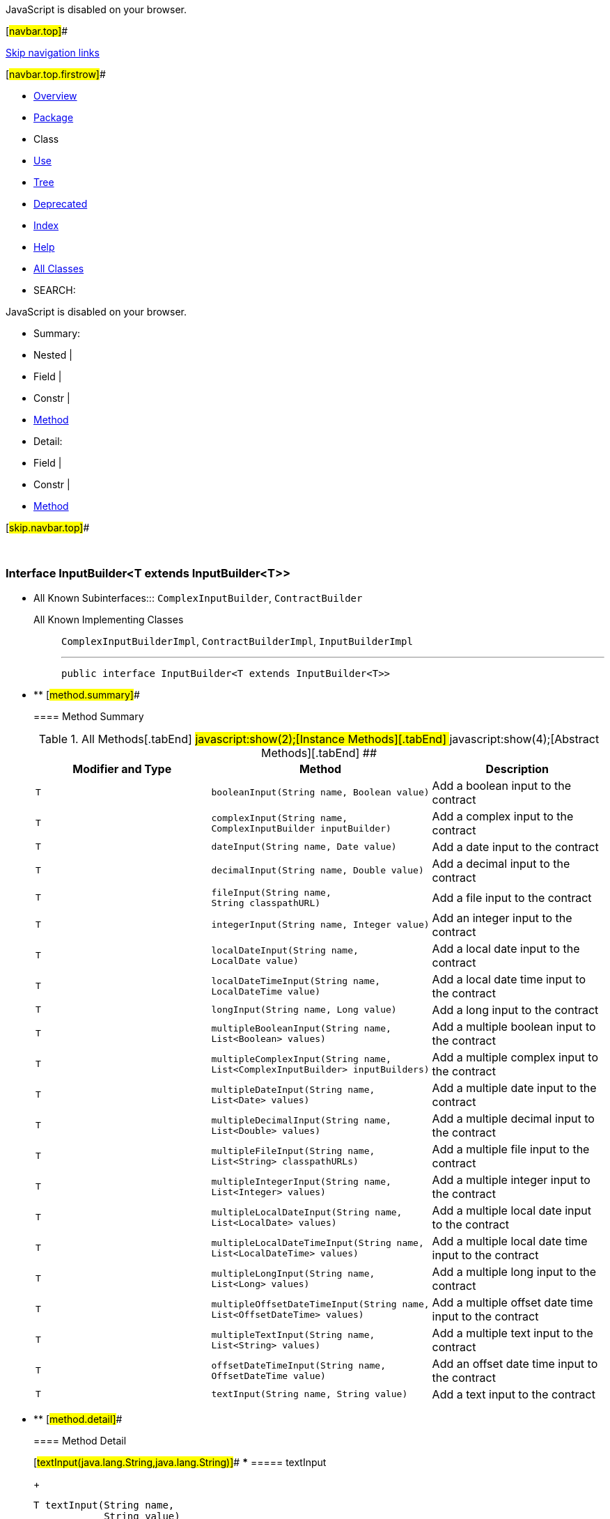 JavaScript is disabled on your browser.

[#navbar.top]##

link:#skip.navbar.top[Skip navigation links]

[#navbar.top.firstrow]##

* link:../../../../../index.html[Overview]
* link:package-summary.html[Package]
* Class
* link:class-use/InputBuilder.html[Use]
* link:package-tree.html[Tree]
* link:../../../../../deprecated-list.html[Deprecated]
* link:../../../../../index-all.html[Index]
* link:../../../../../help-doc.html[Help]

* link:../../../../../allclasses.html[All Classes]

* SEARCH:

JavaScript is disabled on your browser.

* Summary: 
* Nested | 
* Field | 
* Constr | 
* link:#method.summary[Method]

* Detail: 
* Field | 
* Constr | 
* link:#method.detail[Method]

[#skip.navbar.top]##

 

[.packageLabelInType]#Package# link:package-summary.html[com.bonitasoft.test.toolkit.contract]

=== Interface InputBuilder<T extends InputBuilder<T>>

* All Known Subinterfaces:::
  `ComplexInputBuilder`, `ContractBuilder`
+
All Known Implementing Classes:::
  `ComplexInputBuilderImpl`, `ContractBuilderImpl`, `InputBuilderImpl`
+

'''''
+
....
public interface InputBuilder<T extends InputBuilder<T>>
....

* ** [#method.summary]##
+
==== Method Summary
+
.[#t0 .activeTableTab]#All Methods[.tabEnd]# ##[#t2 .tableTab]#javascript:show(2);[Instance Methods][.tabEnd]# ##[#t3 .tableTab]#javascript:show(4);[Abstract Methods][.tabEnd]# ##
[width="100%",cols="34%,33%,33%",options="header",]
|===========================================================================================================
|Modifier and Type |Method |Description
|`T` |`booleanInput​(String name,             Boolean value)` a|
Add a boolean input to the contract

|`T` |`complexInput​(String name,             ComplexInputBuilder inputBuilder)` a|
Add a complex input to the contract

|`T` |`dateInput​(String name,          Date value)` a|
Add a date input to the contract

|`T` |`decimalInput​(String name,             Double value)` a|
Add a decimal input to the contract

|`T` |`fileInput​(String name,          String classpathURL)` a|
Add a file input to the contract

|`T` |`integerInput​(String name,             Integer value)` a|
Add an integer input to the contract

|`T` |`localDateInput​(String name,               LocalDate value)` a|
Add a local date input to the contract

|`T` |`localDateTimeInput​(String name,                   LocalDateTime value)` a|
Add a local date time input to the contract

|`T` |`longInput​(String name,          Long value)` a|
Add a long input to the contract

|`T` |`multipleBooleanInput​(String name,                     List<Boolean> values)` a|
Add a multiple boolean input to the contract

|`T` |`multipleComplexInput​(String name,                     List<ComplexInputBuilder> inputBuilders)` a|
Add a multiple complex input to the contract

|`T` |`multipleDateInput​(String name,                  List<Date> values)` a|
Add a multiple date input to the contract

|`T` |`multipleDecimalInput​(String name,                     List<Double> values)` a|
Add a multiple decimal input to the contract

|`T` |`multipleFileInput​(String name,                  List<String> classpathURLs)` a|
Add a multiple file input to the contract

|`T` |`multipleIntegerInput​(String name,                     List<Integer> values)` a|
Add a multiple integer input to the contract

|`T` |`multipleLocalDateInput​(String name,                       List<LocalDate> values)` a|
Add a multiple local date input to the contract

|`T` |`multipleLocalDateTimeInput​(String name,                           List<LocalDateTime> values)` a|
Add a multiple local date time input to the contract

|`T` |`multipleLongInput​(String name,                  List<Long> values)` a|
Add a multiple long input to the contract

|`T` |`multipleOffsetDateTimeInput​(String name,                            List<OffsetDateTime> values)` a|
Add a multiple offset date time input to the contract

|`T` |`multipleTextInput​(String name,                  List<String> values)` a|
Add a multiple text input to the contract

|`T` |`offsetDateTimeInput​(String name,                    OffsetDateTime value)` a|
Add an offset date time input to the contract

|`T` |`textInput​(String name,          String value)` a|
Add a text input to the contract

|===========================================================================================================

* ** [#method.detail]##
+
==== Method Detail
+
[#textInput(java.lang.String,java.lang.String)]##
*** ===== textInput
+
[source,methodSignature]
----
T textInput​(String name,
            String value)
----
+
Add a text input to the contract
+
[.paramLabel]#Parameters:#::
  `name` - The name of the text contract input.
  +
  `value` - The value for the text contract input, of type https://docs.oracle.com/en/java/javase/11/docs/api/java.base/java/lang/String.html?is-external=true[`String`].
[.returnLabel]#Returns:#::
  this link:InputBuilder.html[`InputBuilder`]
+
[#multipleTextInput(java.lang.String,java.util.List)]##
*** ===== multipleTextInput
+
[source,methodSignature]
----
T multipleTextInput​(String name,
                    List<String> values)
----
+
Add a multiple text input to the contract
+
[.paramLabel]#Parameters:#::
  `name` - The name of the multiple text contract input.
  +
  `values` - The text values for the multiple contract input, of type https://docs.oracle.com/en/java/javase/11/docs/api/java.base/java/util/List.html?is-external=true[`List<String>`].
[.returnLabel]#Returns:#::
  this link:InputBuilder.html[`InputBuilder`]
+
[#booleanInput(java.lang.String,java.lang.Boolean)]##
*** ===== booleanInput
+
[source,methodSignature]
----
T booleanInput​(String name,
               Boolean value)
----
+
Add a boolean input to the contract
+
[.paramLabel]#Parameters:#::
  `name` - The name of the boolean contract input.
  +
  `value` - The value for the boolean contract input, of type https://docs.oracle.com/en/java/javase/11/docs/api/java.base/java/lang/Boolean.html?is-external=true[`Boolean`].
[.returnLabel]#Returns:#::
  this link:InputBuilder.html[`InputBuilder`]
+
[#multipleBooleanInput(java.lang.String,java.util.List)]##
*** ===== multipleBooleanInput
+
[source,methodSignature]
----
T multipleBooleanInput​(String name,
                       List<Boolean> values)
----
+
Add a multiple boolean input to the contract
+
[.paramLabel]#Parameters:#::
  `name` - The name of the multiple boolean contract input.
  +
  `values` - The boolean values for the multiple contract input, of type https://docs.oracle.com/en/java/javase/11/docs/api/java.base/java/util/List.html?is-external=true[`List<Boolean>`].
[.returnLabel]#Returns:#::
  this link:InputBuilder.html[`InputBuilder`]
+
[#integerInput(java.lang.String,java.lang.Integer)]##
*** ===== integerInput
+
[source,methodSignature]
----
T integerInput​(String name,
               Integer value)
----
+
Add an integer input to the contract
+
[.paramLabel]#Parameters:#::
  `name` - The name of the integer contract input.
  +
  `value` - The value for the integer contract input, of type https://docs.oracle.com/en/java/javase/11/docs/api/java.base/java/lang/Integer.html?is-external=true[`Integer`].
[.returnLabel]#Returns:#::
  this link:InputBuilder.html[`InputBuilder`]
+
[#multipleIntegerInput(java.lang.String,java.util.List)]##
*** ===== multipleIntegerInput
+
[source,methodSignature]
----
T multipleIntegerInput​(String name,
                       List<Integer> values)
----
+
Add a multiple integer input to the contract
+
[.paramLabel]#Parameters:#::
  `name` - The name of the multiple integer contract input.
  +
  `values` - The integer values for the multiple contract input, of type https://docs.oracle.com/en/java/javase/11/docs/api/java.base/java/util/List.html?is-external=true[`List<Integer>`].
[.returnLabel]#Returns:#::
  this link:InputBuilder.html[`InputBuilder`]
+
[#decimalInput(java.lang.String,java.lang.Double)]##
*** ===== decimalInput
+
[source,methodSignature]
----
T decimalInput​(String name,
               Double value)
----
+
Add a decimal input to the contract
+
[.paramLabel]#Parameters:#::
  `name` - The name of the decimal contract input.
  +
  `value` - The value for the decimal contract input, of type https://docs.oracle.com/en/java/javase/11/docs/api/java.base/java/lang/Double.html?is-external=true[`Double`].
[.returnLabel]#Returns:#::
  this link:InputBuilder.html[`InputBuilder`]
+
[#multipleDecimalInput(java.lang.String,java.util.List)]##
*** ===== multipleDecimalInput
+
[source,methodSignature]
----
T multipleDecimalInput​(String name,
                       List<Double> values)
----
+
Add a multiple decimal input to the contract
+
[.paramLabel]#Parameters:#::
  `name` - The name of the multiple decimal contract input.
  +
  `values` - The decimal values for the multiple contract input, of type https://docs.oracle.com/en/java/javase/11/docs/api/java.base/java/util/List.html?is-external=true[`List<Double>`].
[.returnLabel]#Returns:#::
  this link:InputBuilder.html[`InputBuilder`]
+
[#longInput(java.lang.String,java.lang.Long)]##
*** ===== longInput
+
[source,methodSignature]
----
T longInput​(String name,
            Long value)
----
+
Add a long input to the contract
+
[.paramLabel]#Parameters:#::
  `name` - The name of the long contract input.
  +
  `value` - The value for the long contract input, of type https://docs.oracle.com/en/java/javase/11/docs/api/java.base/java/lang/Long.html?is-external=true[`Long`].
[.returnLabel]#Returns:#::
  this link:InputBuilder.html[`InputBuilder`]
+
[#multipleLongInput(java.lang.String,java.util.List)]##
*** ===== multipleLongInput
+
[source,methodSignature]
----
T multipleLongInput​(String name,
                    List<Long> values)
----
+
Add a multiple long input to the contract
+
[.paramLabel]#Parameters:#::
  `name` - The name of the multiple long contract input.
  +
  `values` - The long values for the multiple contract input, of type https://docs.oracle.com/en/java/javase/11/docs/api/java.base/java/util/List.html?is-external=true[`List<Long>`].
[.returnLabel]#Returns:#::
  this link:InputBuilder.html[`InputBuilder`]
+
[#fileInput(java.lang.String,java.lang.String)]##
*** ===== fileInput
+
[source,methodSignature]
----
T fileInput​(String name,
            String classpathURL)
----
+
Add a file input to the contract
+
[.paramLabel]#Parameters:#::
  `name` - The name of the file contract input.
  +
  `classpathURL` - The URL of the file, presents in the classpath.
[.returnLabel]#Returns:#::
  this link:InputBuilder.html[`InputBuilder`]
+
[#multipleFileInput(java.lang.String,java.util.List)]##
*** ===== multipleFileInput
+
[source,methodSignature]
----
T multipleFileInput​(String name,
                    List<String> classpathURLs)
----
+
Add a multiple file input to the contract
+
[.paramLabel]#Parameters:#::
  `name` - The name of the multiple file contract input.
  +
  `classpathURLs` - The URL's of the files, present in the class-path.
[.returnLabel]#Returns:#::
  this link:InputBuilder.html[`InputBuilder`]
+
[#dateInput(java.lang.String,java.util.Date)]##
*** ===== dateInput
+
[source,methodSignature]
----
T dateInput​(String name,
            Date value)
----
+
Add a date input to the contract
+
[.paramLabel]#Parameters:#::
  `name` - The name of the date contract input.
  +
  `value` - The value for the date contract input, of type https://docs.oracle.com/en/java/javase/11/docs/api/java.base/java/util/Date.html?is-external=true[`Date`].
[.returnLabel]#Returns:#::
  this link:InputBuilder.html[`InputBuilder`]
+
[#multipleDateInput(java.lang.String,java.util.List)]##
*** ===== multipleDateInput
+
[source,methodSignature]
----
T multipleDateInput​(String name,
                    List<Date> values)
----
+
Add a multiple date input to the contract
+
[.paramLabel]#Parameters:#::
  `name` - The name of the multiple date contract input.
  +
  `values` - The date values for the multiple contract input, of type https://docs.oracle.com/en/java/javase/11/docs/api/java.base/java/util/List.html?is-external=true[`List<Date>`].
[.returnLabel]#Returns:#::
  this link:InputBuilder.html[`InputBuilder`]
+
[#localDateInput(java.lang.String,java.time.LocalDate)]##
*** ===== localDateInput
+
[source,methodSignature]
----
T localDateInput​(String name,
                 LocalDate value)
----
+
Add a local date input to the contract
+
[.paramLabel]#Parameters:#::
  `name` - The name of the local date contract input.
  +
  `value` - The value for the local date contract input, of type https://docs.oracle.com/en/java/javase/11/docs/api/java.base/java/time/LocalDate.html?is-external=true[`LocalDate`].
[.returnLabel]#Returns:#::
  this link:InputBuilder.html[`InputBuilder`]
+
[#multipleLocalDateInput(java.lang.String,java.util.List)]##
*** ===== multipleLocalDateInput
+
[source,methodSignature]
----
T multipleLocalDateInput​(String name,
                         List<LocalDate> values)
----
+
Add a multiple local date input to the contract
+
[.paramLabel]#Parameters:#::
  `name` - The name of the multiple local date contract input.
  +
  `values` - The local date values for the multiple contract input, of type https://docs.oracle.com/en/java/javase/11/docs/api/java.base/java/util/List.html?is-external=true[`List<LocalDate>`].
[.returnLabel]#Returns:#::
  this link:InputBuilder.html[`InputBuilder`]
+
[#localDateTimeInput(java.lang.String,java.time.LocalDateTime)]##
*** ===== localDateTimeInput
+
[source,methodSignature]
----
T localDateTimeInput​(String name,
                     LocalDateTime value)
----
+
Add a local date time input to the contract
+
[.paramLabel]#Parameters:#::
  `name` - The name of the local date time contract input.
  +
  `value` - The value for the local date time contract input, of type https://docs.oracle.com/en/java/javase/11/docs/api/java.base/java/time/LocalDateTime.html?is-external=true[`LocalDateTime`].
[.returnLabel]#Returns:#::
  this link:InputBuilder.html[`InputBuilder`]
+
[#multipleLocalDateTimeInput(java.lang.String,java.util.List)]##
*** ===== multipleLocalDateTimeInput
+
[source,methodSignature]
----
T multipleLocalDateTimeInput​(String name,
                             List<LocalDateTime> values)
----
+
Add a multiple local date time input to the contract
+
[.paramLabel]#Parameters:#::
  `name` - The name of the multiple local date time contract input.
  +
  `values` - The local date time values for the multiple contract input, of type https://docs.oracle.com/en/java/javase/11/docs/api/java.base/java/util/List.html?is-external=true[`List<LocalDateTime>`].
[.returnLabel]#Returns:#::
  this link:InputBuilder.html[`InputBuilder`]
+
[#offsetDateTimeInput(java.lang.String,java.time.OffsetDateTime)]##
*** ===== offsetDateTimeInput
+
[source,methodSignature]
----
T offsetDateTimeInput​(String name,
                      OffsetDateTime value)
----
+
Add an offset date time input to the contract
+
[.paramLabel]#Parameters:#::
  `name` - The name of the offset date time contract input.
  +
  `value` - The value for the offset date time contract input, of type https://docs.oracle.com/en/java/javase/11/docs/api/java.base/java/time/OffsetDateTime.html?is-external=true[`OffsetDateTime`].
[.returnLabel]#Returns:#::
  this link:InputBuilder.html[`InputBuilder`]
+
[#multipleOffsetDateTimeInput(java.lang.String,java.util.List)]##
*** ===== multipleOffsetDateTimeInput
+
[source,methodSignature]
----
T multipleOffsetDateTimeInput​(String name,
                              List<OffsetDateTime> values)
----
+
Add a multiple offset date time input to the contract
+
[.paramLabel]#Parameters:#::
  `name` - The name of the multiple offset date time contract input.
  +
  `values` - The local offset time values for the multiple contract input, of type https://docs.oracle.com/en/java/javase/11/docs/api/java.base/java/util/List.html?is-external=true[`List<OffsetDateTime>`].
[.returnLabel]#Returns:#::
  this link:InputBuilder.html[`InputBuilder`]
+
[#complexInput(java.lang.String,com.bonitasoft.test.toolkit.contract.ComplexInputBuilder)]##
*** ===== complexInput
+
[source,methodSignature]
----
T complexInput​(String name,
               ComplexInputBuilder inputBuilder)
----
+
Add a complex input to the contract
+
[.paramLabel]#Parameters:#::
  `name` - The name of the complex contract input.
  +
  `inputBuilder` - The link:ComplexInputBuilder.html[`ComplexInputBuilder`] representing the value of the complex input.
[.returnLabel]#Returns:#::
  this link:InputBuilder.html[`InputBuilder`]
[.seeLabel]#See Also:#::
  link:ComplexInputBuilder.html#complexInput()[`ComplexInputBuilder.complexInput()`]
+
[#multipleComplexInput(java.lang.String,java.util.List)]##
*** ===== multipleComplexInput
+
[source,methodSignature]
----
T multipleComplexInput​(String name,
                       List<ComplexInputBuilder> inputBuilders)
----
+
Add a multiple complex input to the contract
+
[.paramLabel]#Parameters:#::
  `name` - The name of the multiple complex contract input.
  +
  `inputBuilders` - The link:ComplexInputBuilder.html[`inputBuilders`] representing the values of the multiple complex input.
[.returnLabel]#Returns:#::
  this link:InputBuilder.html[`InputBuilder`]
[.seeLabel]#See Also:#::
  link:ComplexInputBuilder.html#complexInput()[`ComplexInputBuilder.complexInput()`]

[#navbar.bottom]##

link:#skip.navbar.bottom[Skip navigation links]

[#navbar.bottom.firstrow]##

* link:../../../../../index.html[Overview]
* link:package-summary.html[Package]
* Class
* link:class-use/InputBuilder.html[Use]
* link:package-tree.html[Tree]
* link:../../../../../deprecated-list.html[Deprecated]
* link:../../../../../index-all.html[Index]
* link:../../../../../help-doc.html[Help]

* link:../../../../../allclasses.html[All Classes]

JavaScript is disabled on your browser.

* Summary: 
* Nested | 
* Field | 
* Constr | 
* link:#method.summary[Method]

* Detail: 
* Field | 
* Constr | 
* link:#method.detail[Method]

[#skip.navbar.bottom]##

[.small]#Copyright © 2022. All rights reserved.#
